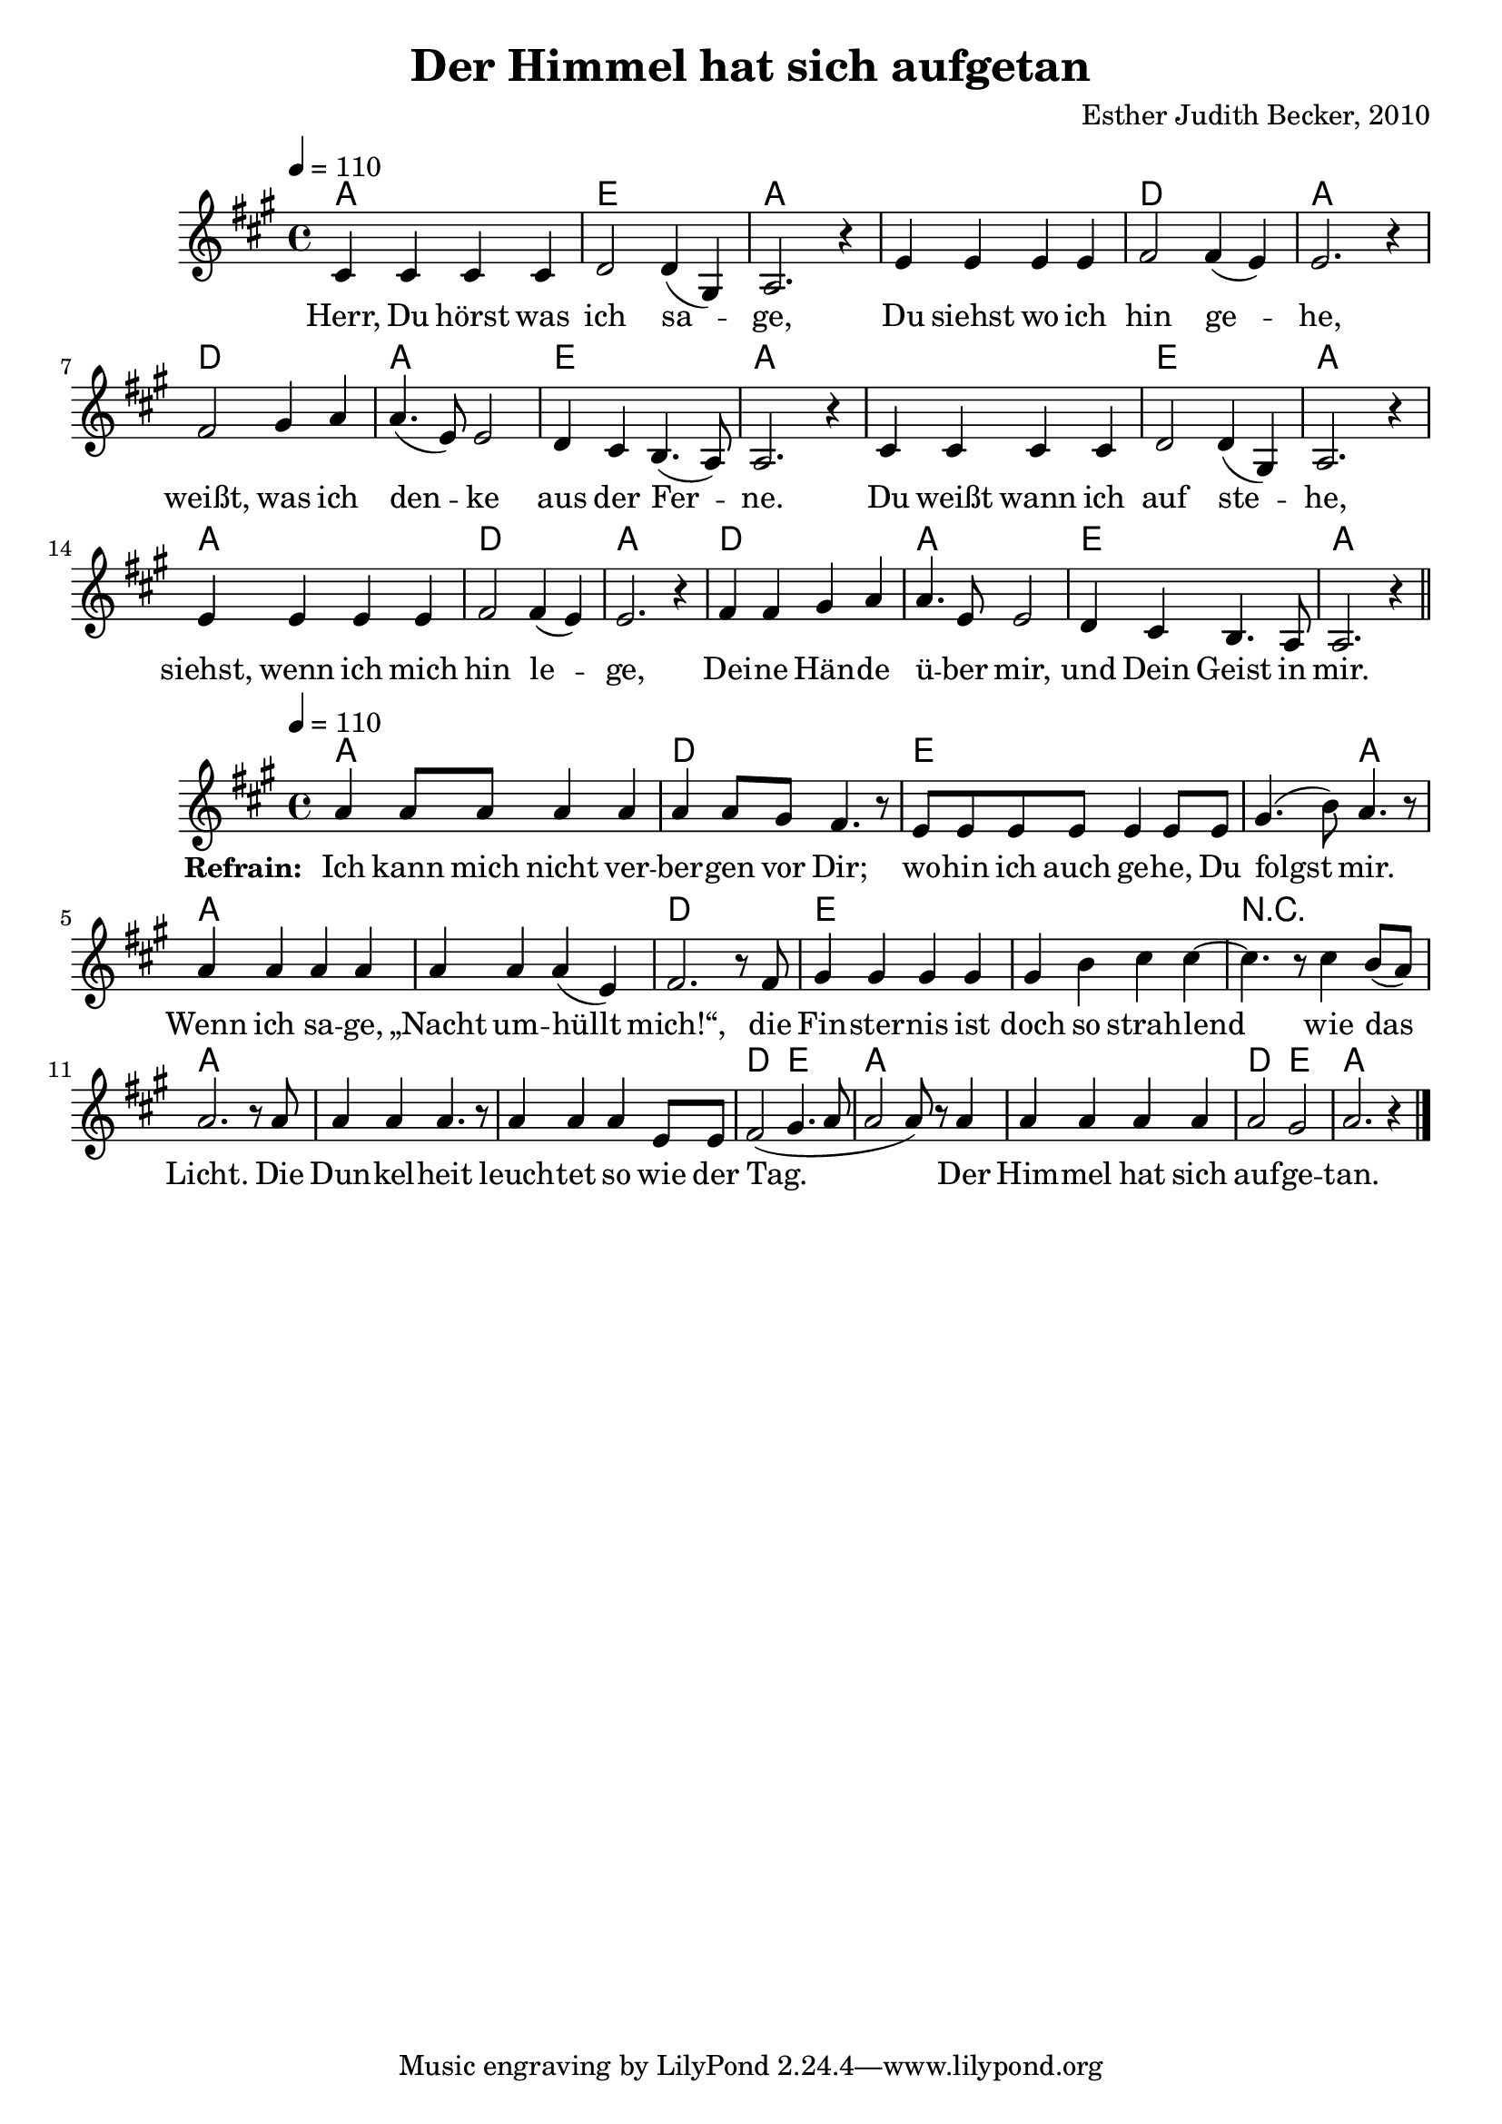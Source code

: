 \version "2.13.3"

\header {
  title = "Der Himmel hat sich aufgetan"
  composer = "Esther Judith Becker, 2010"
}

global = {
  \key a \major
  \time 4/4
  \tempo 4 = 110
}

text = \lyricmode {
  Herr, Du hörst was ich sa -- ge,
  Du siehst wo ich hin ge -- he,
  weißt, was ich den -- ke aus der Fer -- ne.
  Du weißt wann ich auf ste -- he,
  siehst, wenn ich mich hin le -- ge,
  Dei -- ne Hän -- de ü -- ber mir,
  und Dein Geist in mir.
}

textRefrain = \lyricmode {
  \set stanza = #"Refrain: "
  Ich kann mich nicht ver -- ber -- gen vor Dir;
  wo -- hin ich auch ge -- he, Du folgst mir.
  Wenn ich sa -- ge, „Nacht um -- hüllt mich!“,
  die Fin -- ster -- nis ist doch so strah -- lend
  wie das Licht.
  Die Dun -- kel -- heit leuch -- tet so wie der Tag.
  Der Him -- mel hat sich auf -- ge -- tan.
}

akkorde = \chordmode {
  a1 e1 a1 a1 d1 a1
  d1 a1 e1 a1 a1 e1 a1
  a1 d1 a1 d1 a1 e1 a1
}

akkordeRefrain = \chordmode {
  a1 d1
  e1 e2 a2 a1 a1 d1
  e1 e1 r1 a1 a1 a1
  d2 e2 a1 a1 d2 e2 a1
}

notesMelody = {
  cis4 cis cis cis | d2 d4( gis,) | a2. r4 |
  e'4 e e e | fis2 fis4( e) | e2. r4 |
  fis2 gis4 a | a4.( e8) e2 | d4 cis b4.( a8) a2. r4 |
  cis4 cis cis cis | d2 d4( gis,) | a2. r4 |
  e'4 e e e | fis2 fis4( e) | e2. r4 |

  fis4 fis gis a | a4. e8 e2 | d4 cis b4. a8 | a2. r4 | \bar"||"
}

notesRefrain = {
  a'4 a8 a a4 a |
  a a8 gis fis4. r8 |
  e8 e e e e4 e8 e | gis4.( b8) a4. r8 |
  a4 a a a | a4 a a( e) | fis2. r8 fis8 |
  gis4 gis gis gis | gis b cis cis~ | cis4. r8 cis4 b8( a) |
  a2. r8 a8 | a4 a a4. r8 | a4 a a e8 e8 |
  fis2( gis4. a8 | a2 a8) r8 a4 | a4 a a a | a2 gis | a2. r4 | \bar "|."
}

\score {
  <<
    \new ChordNames { \set chordChanges = ##t \germanChords \akkorde }
    \new Voice { << \global \relative c' \notesMelody >> }
    \addlyrics { \text }
  >>
}

\score {
  <<
    \new ChordNames { \set chordChanges = ##t \germanChords \akkordeRefrain }
    \new Voice { << \global \relative c' \notesRefrain >> }
    \addlyrics { \textRefrain }
  >>
}

\score {
  <<
    \new ChordNames { \set chordChanges = ##t \germanChords \akkorde  }
    \new Voice { << \global \relative c' \notesMelody >> }
  >>
  
  \midi {
    \context {
      \Score
    }
  }
}

\score {
  <<
    \new ChordNames { \set chordChanges = ##t \germanChords \akkordeRefrain  }
    \new Voice { << \global \relative c' \notesRefrain >> }
  >>
  
  \midi {
    \context {
      \Score
    }
  }
}